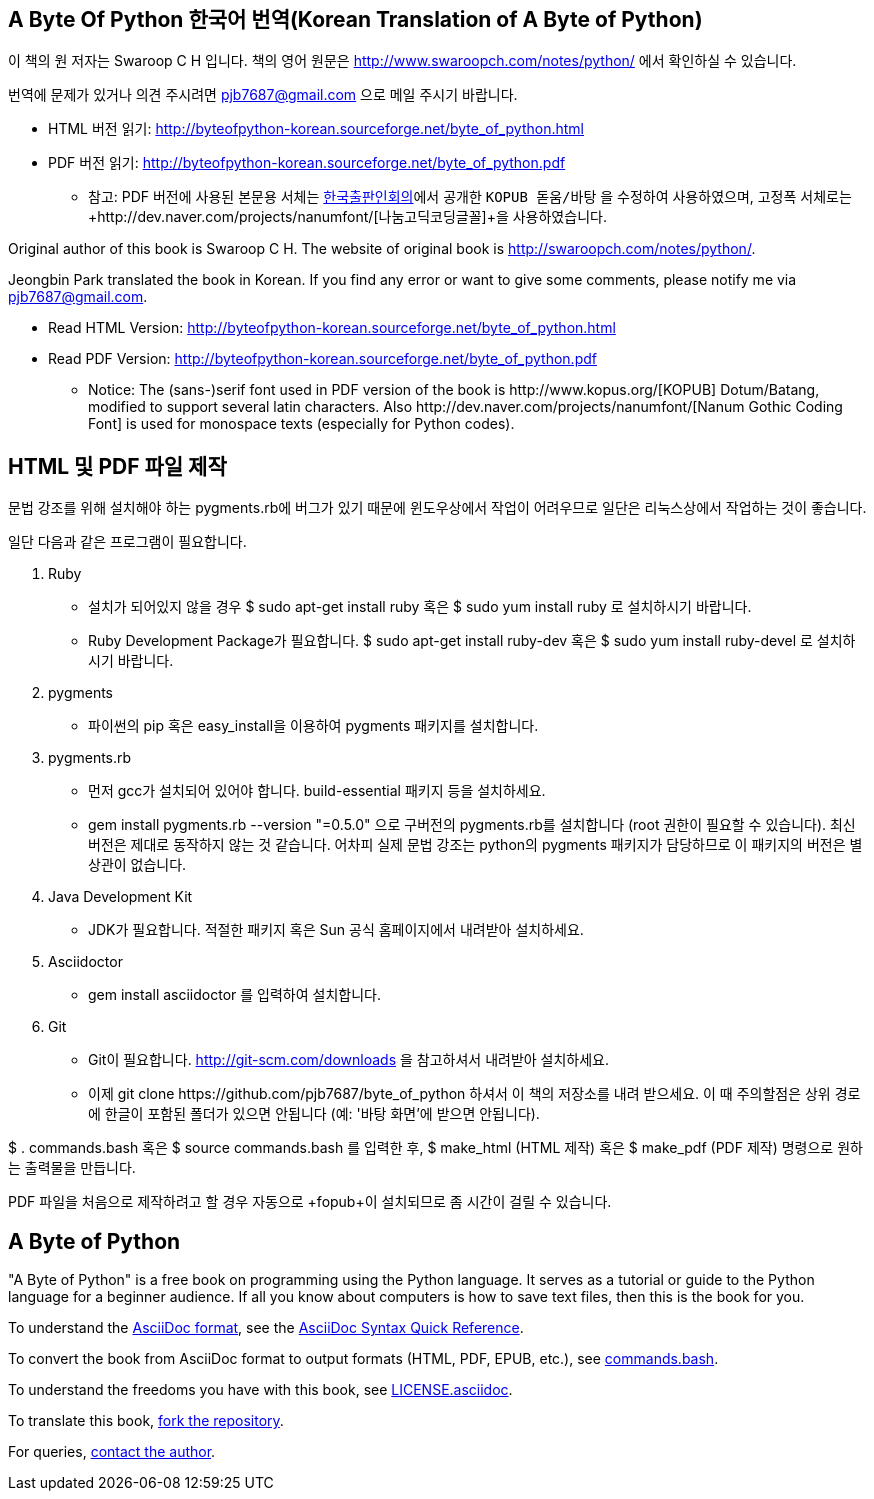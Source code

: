 == A Byte Of Python 한국어 번역(Korean Translation of A Byte of Python)

이 책의 원 저자는 Swaroop C H 입니다.
책의 영어 원문은 http://www.swaroopch.com/notes/python/[http://www.swaroopch.com/notes/python/] 에서 확인하실 수 있습니다.

번역에 문제가 있거나 의견 주시려면 pjb7687@gmail.com 으로 메일 주시기 바랍니다.

- HTML 버전 읽기: http://byteofpython-korean.sourceforge.net/byte_of_python.html
- PDF 버전 읽기: http://byteofpython-korean.sourceforge.net/byte_of_python.pdf
 * 참고: PDF 버전에 사용된 본문용 서체는 http://www.kopus.org/[한국출판인회의]에서 공개한
   `KOPUB 돋움/바탕` 을 수정하여 사용하였으며, 고정폭 서체로는
   +http://dev.naver.com/projects/nanumfont/[나눔고딕코딩글꼴]+을 사용하였습니다.


Original author of this book is Swaroop C H.
The website of original book is http://swaroopch.com/notes/python/[http://swaroopch.com/notes/python/].

Jeongbin Park translated the book in Korean.
If you find any error or want to give some comments, please notify me via pjb7687@gmail.com.

- Read HTML Version: http://byteofpython-korean.sourceforge.net/byte_of_python.html
- Read PDF Version: http://byteofpython-korean.sourceforge.net/byte_of_python.pdf
 * Notice: The (sans-)serif font used in PDF version of the book is +http://www.kopus.org/[KOPUB] Dotum/Batang+,
   modified to support several latin characters. Also 
   +http://dev.naver.com/projects/nanumfont/[Nanum Gothic Coding Font]+ is used for monospace texts
   (especially for Python codes).
   
== HTML 및 PDF 파일 제작

문법 강조를 위해 설치해야 하는 pygments.rb에 버그가 있기 때문에 윈도우상에서
작업이 어려우므로 일단은 리눅스상에서 작업하는 것이 좋습니다.

일단 다음과 같은 프로그램이 필요합니다.

1. Ruby
 - 설치가 되어있지 않을 경우 +$ sudo apt-get install ruby+ 혹은 +$ sudo yum install ruby+ 로 설치하시기 바랍니다.
 - Ruby Development Package가 필요합니다. +$ sudo apt-get install ruby-dev+ 혹은 +$ sudo yum install ruby-devel+ 로
 설치하시기 바랍니다.
2. pygments
 - 파이썬의 pip 혹은 easy_install을 이용하여 pygments 패키지를 설치합니다.
3. pygments.rb
 - 먼저 gcc가 설치되어 있어야 합니다. build-essential 패키지 등을 설치하세요.
 - +gem install pygments.rb --version "=0.5.0"+ 으로 구버전의 pygments.rb를 설치합니다
 (root 권한이 필요할 수 있습니다). 최신버전은 제대로 동작하지 않는 것 같습니다. 어차피
 실제 문법 강조는 python의 pygments 패키지가 담당하므로 이 패키지의 버전은 별 상관이 없습니다.
4. Java Development Kit
 - JDK가 필요합니다. 적절한 패키지 혹은 Sun 공식 홈페이지에서 내려받아 설치하세요.
5. Asciidoctor
 - +gem install asciidoctor+ 를 입력하여 설치합니다.
6. Git
 - Git이 필요합니다. http://git-scm.com/downloads 을 참고하셔서 내려받아 설치하세요.
 - 이제 +git clone https://github.com/pjb7687/byte_of_python+ 하셔서 이 책의 저장소를 내려 받으세요.
 이 때 주의할점은 상위 경로에 한글이 포함된 폴더가 있으면 안됩니다 (예: '바탕 화면'에 받으면 안됩니다).

+$ . commands.bash+ 혹은 +$ source commands.bash+ 를 입력한 후,
+$ make_html+ (HTML 제작) 혹은 +$ make_pdf+ (PDF 제작) 명령으로 원하는 출력물을 만듭니다.

PDF 파일을 처음으로 제작하려고 할 경우 자동으로 +fopub+이 설치되므로 좀 시간이 걸릴 수 있습니다.

== A Byte of Python

"A Byte of Python" is a free book on programming using the Python language. It serves as a tutorial
or guide to the Python language for a beginner audience. If all you know about computers is how to
save text files, then this is the book for you.

To understand the http://asciidoctor.org/docs/what-is-asciidoc/[AsciiDoc format], see the
http://asciidoctor.org/docs/asciidoc-syntax-quick-reference/[AsciiDoc Syntax Quick Reference].

To convert the book from AsciiDoc format to output formats (HTML, PDF, EPUB, etc.), see
https://github.com/swaroopch/byte_of_python/blob/master/commands.bash[commands.bash].

To understand the freedoms you have with this book, see
https://github.com/swaroopch/byte_of_python/blob/master/LICENSE.asciidoc[LICENSE.asciidoc].

To translate this book, https://help.github.com/articles/fork-a-repo[fork the repository].

For queries, http://swaroopch.com/contact/[contact the author].
